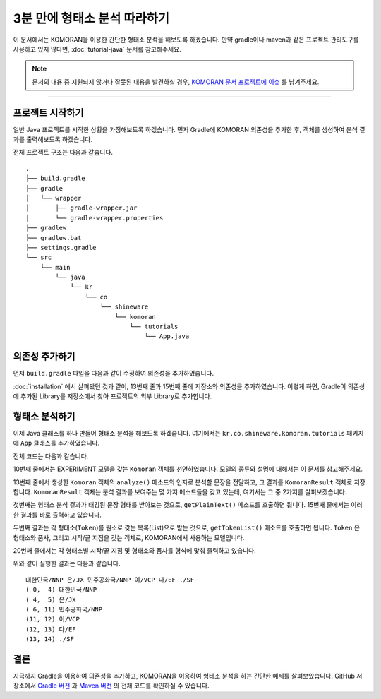 .. KOMORANDocs documentation master file, created by
   sphinx-quickstart on Tue Feb 26 22:28:06 2019.
   You can adapt this file completely to your liking, but it should at least
   contain the root `toctree` directive.

3분 만에 형태소 분석 따라하기
===========================================================

이 문서에서는 KOMORAN을 이용한 간단한 형태소 분석을 해보도록 하겠습니다.
만약 gradle이나 maven과 같은 프로젝트 관리도구를 사용하고 있지 않다면,
:doc:`tutorial-java` 문서를 참고해주세요.

.. Note::
   문서의 내용 중 지원되지 않거나 잘못된 내용을 발견하실 경우,
   `KOMORAN 문서 프로젝트에 이슈 <https://github.com/shineware/KOMORANDocs/issues>`_ 를 남겨주세요.

----

프로젝트 시작하기
---------------------------------------
일반 Java 프로젝트를 시작한 상황을 가정해보도록 하겠습니다.
먼저 Gradle에 KOMORAN 의존성을 추가한 후, 객체를 생성하여 분석 결과를 출력해보도록 하겠습니다.

전체 프로젝트 구조는 다음과 같습니다. ::

  .
  ├── build.gradle
  ├── gradle
  │   └── wrapper
  │       ├── gradle-wrapper.jar
  │       └── gradle-wrapper.properties
  ├── gradlew
  ├── gradlew.bat
  ├── settings.gradle
  └── src
      └── main
          └── java
              └── kr
                  └── co
                      └── shineware
                          └── komoran
                              └── tutorials
                                  └── App.java

의존성 추가하기
---------------------------------------
먼저 ``build.gradle`` 파일을 다음과 같이 수정하여 의존성을 추가하였습니다.

.. code-block:: groovy
  :linenos:
  :emphasize-lines: 12, 16

  plugins {
      id 'java'
  }

  group 'kr.co.shineware.komoran.tutorials'
  version '0.0.1-SNAPSHOT'

  sourceCompatibility = 1.8

  repositories {
      mavenCentral()
      maven { url 'https://jitpack.io' }
  }

  dependencies {
      implementation 'com.github.shin285:KOMORAN:3.3.9'
  }

:doc:`installation` 에서 살펴봤던 것과 같이, 13번째 줄과 15번째 줄에 저장소와 의존성을 추가하였습니다.
이렇게 하면, Gradle이 의존성에 추가된 Library를 저장소에서 찾아 프로젝트의 외부 Library로 추가합니다.


형태소 분석하기
---------------------------------------
이제 Java 클래스를 하나 만들어 형태소 분석을 해보도록 하겠습니다.
여기에서는 ``kr.co.shineware.komoran.tutorials`` 패키지에 ``App`` 클래스를 추가하였습니다.

전체 코드는 다음과 같습니다.

.. code-block:: java
  :linenos:
  :emphasize-lines: 10,13,17,19

  import kr.co.shineware.nlp.komoran.constant.DEFAULT_MODEL;
  import kr.co.shineware.nlp.komoran.core.Komoran;
  import kr.co.shineware.nlp.komoran.model.KomoranResult;
  import kr.co.shineware.nlp.komoran.model.Token;

  import java.util.List;

  public class App {
      public static void main(String[] args) {
          Komoran komoran = new Komoran(DEFAULT_MODEL.EXPERIMENT);
          String strToAnalyze = "대한민국은 민주공화국이다.";

          KomoranResult analyzeResultList = komoran.analyze(strToAnalyze);

          System.out.println(analyzeResultList.getPlainText());

          List<Token> tokenList = analyzeResultList.getTokenList();
          for (Token token : tokenList) {
              System.out.format("(%2d, %2d) %s/%s\n", token.getBeginIndex(), token.getEndIndex(), token.getMorph(), token.getPos());
          }

      }
  }

10번째 줄에서는 EXPERIMENT 모델을 갖는 ``Komoran`` 객체를 선언하였습니다. 모델의 종류와 설명에 대해서는 이 문서를 참고해주세요.

.. todo::
  EXPERIMENT / STABLE 모델의 차이를 설명한 문서를 작성하고, 링크합니다.

13번째 줄에서 생성한 ``Komoran`` 객체의 ``analyze()`` 메소드의 인자로 분석할 문장을 전달하고, 그 결과를
``KomoranResult`` 객체로 저장합니다. ``KomoranResult`` 객체는 분석 결과를 보여주는 몇 가지 메소드들을 갖고
있는데, 여기서는 그 중 2가지를 살펴보겠습니다.

첫번째는 형태소 분석 결과가 태깅된 문장 형태를 받아보는 것으로, ``getPlainText()`` 메소드를 호출하면 됩니다.
15번째 줄에서는 이러한 결과를 바로 출력하고 있습니다.

두번째 결과는 각 형태소(``Token``)를 원소로 갖는 목록(List)으로 받는 것으로, ``getTokenList()`` 메소드를
호출하면 됩니다. ``Token`` 은 형태소와 품사, 그리고 시작/끝 지점을 갖는 객체로, KOMORAN에서 사용하는 모델입니다.

.. todo::
  KOMORAN에서 사용하는 다양한 모델(Tag, Token 및 KomoranResult 등)에 대한 문서를 추가한 후, 링크합니다.

20번째 줄에서는 각 형태소별 시작/끝 지점 및 형태소와 품사를 형식에 맞춰 줄력하고 있습니다.

위와 같이 실행한 결과는 다음과 같습니다. ::

  대한민국/NNP 은/JX 민주공화국/NNP 이/VCP 다/EF ./SF
  ( 0,  4) 대한민국/NNP
  ( 4,  5) 은/JX
  ( 6, 11) 민주공화국/NNP
  (11, 12) 이/VCP
  (12, 13) 다/EF
  (13, 14) ./SF


결론
---------------------------------------
지금까지 Gradle을 이용하여 의존성을 추가하고, KOMORAN을 이용하여 형태소 분석을 하는 간단한 예제를 살펴보았습니다.
GitHub 저장소에서 `Gradle 버전 <https://github.com/shineware/tutorials/blob/master/KOMORAN/bootstrap-gradle>`_ 과
`Maven 버전 <https://github.com/shineware/tutorials/blob/master/KOMORAN/bootstrap-gradle>`_ 의 전체 코드를 확인하실 수
있습니다.
